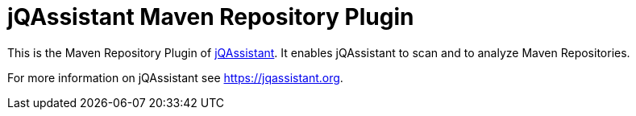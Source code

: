 = jQAssistant Maven Repository Plugin

This is the Maven Repository Plugin of https://jqassistant.org[jQAssistant^].
It enables jQAssistant to scan and to analyze Maven Repositories.

For more information on jQAssistant see https://jqassistant.org[^].
